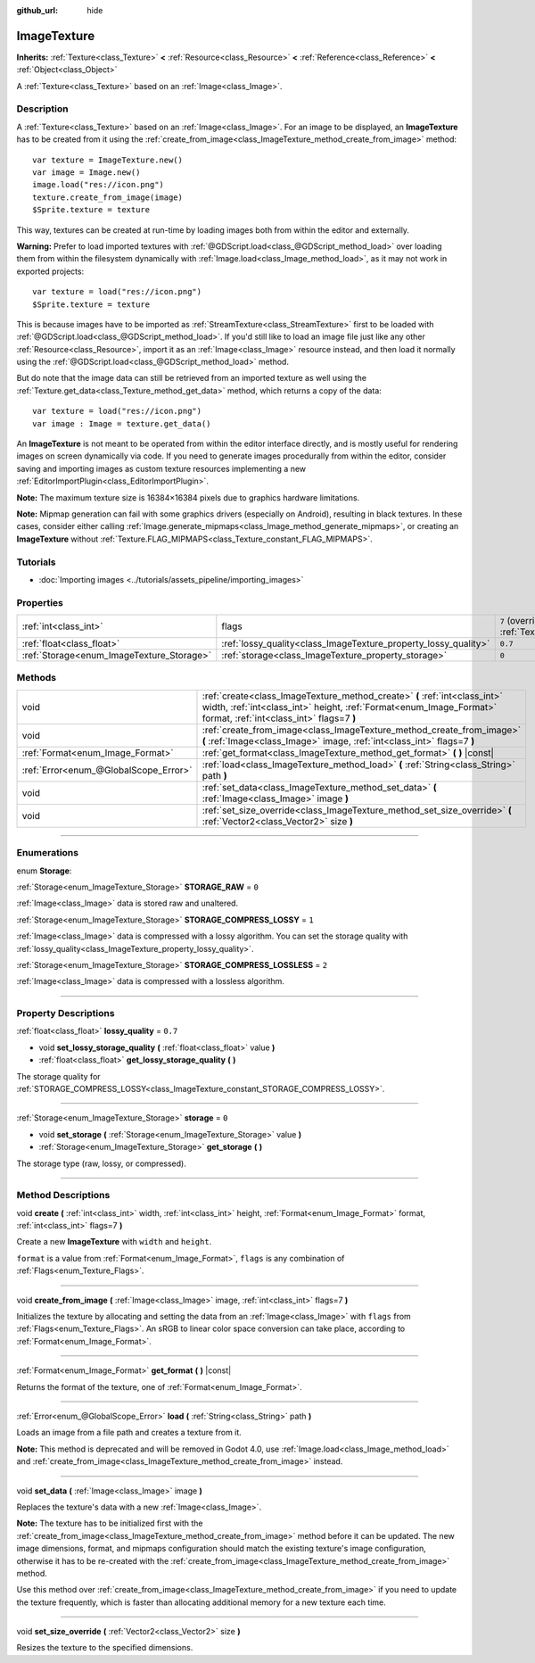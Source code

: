 :github_url: hide

.. DO NOT EDIT THIS FILE!!!
.. Generated automatically from Godot engine sources.
.. Generator: https://github.com/godotengine/godot/tree/3.6/doc/tools/make_rst.py.
.. XML source: https://github.com/godotengine/godot/tree/3.6/doc/classes/ImageTexture.xml.

.. _class_ImageTexture:

ImageTexture
============

**Inherits:** :ref:`Texture<class_Texture>` **<** :ref:`Resource<class_Resource>` **<** :ref:`Reference<class_Reference>` **<** :ref:`Object<class_Object>`

A :ref:`Texture<class_Texture>` based on an :ref:`Image<class_Image>`.

.. rst-class:: classref-introduction-group

Description
-----------

A :ref:`Texture<class_Texture>` based on an :ref:`Image<class_Image>`. For an image to be displayed, an **ImageTexture** has to be created from it using the :ref:`create_from_image<class_ImageTexture_method_create_from_image>` method:

::

    var texture = ImageTexture.new()
    var image = Image.new()
    image.load("res://icon.png")
    texture.create_from_image(image)
    $Sprite.texture = texture

This way, textures can be created at run-time by loading images both from within the editor and externally.

\ **Warning:** Prefer to load imported textures with :ref:`@GDScript.load<class_@GDScript_method_load>` over loading them from within the filesystem dynamically with :ref:`Image.load<class_Image_method_load>`, as it may not work in exported projects:

::

    var texture = load("res://icon.png")
    $Sprite.texture = texture

This is because images have to be imported as :ref:`StreamTexture<class_StreamTexture>` first to be loaded with :ref:`@GDScript.load<class_@GDScript_method_load>`. If you'd still like to load an image file just like any other :ref:`Resource<class_Resource>`, import it as an :ref:`Image<class_Image>` resource instead, and then load it normally using the :ref:`@GDScript.load<class_@GDScript_method_load>` method.

But do note that the image data can still be retrieved from an imported texture as well using the :ref:`Texture.get_data<class_Texture_method_get_data>` method, which returns a copy of the data:

::

    var texture = load("res://icon.png")
    var image : Image = texture.get_data()

An **ImageTexture** is not meant to be operated from within the editor interface directly, and is mostly useful for rendering images on screen dynamically via code. If you need to generate images procedurally from within the editor, consider saving and importing images as custom texture resources implementing a new :ref:`EditorImportPlugin<class_EditorImportPlugin>`.

\ **Note:** The maximum texture size is 16384×16384 pixels due to graphics hardware limitations.

\ **Note:** Mipmap generation can fail with some graphics drivers (especially on Android), resulting in black textures. In these cases, consider either calling :ref:`Image.generate_mipmaps<class_Image_method_generate_mipmaps>`, or creating an **ImageTexture** without :ref:`Texture.FLAG_MIPMAPS<class_Texture_constant_FLAG_MIPMAPS>`.

.. rst-class:: classref-introduction-group

Tutorials
---------

- :doc:`Importing images <../tutorials/assets_pipeline/importing_images>`

.. rst-class:: classref-reftable-group

Properties
----------

.. table::
   :widths: auto

   +-------------------------------------------+-----------------------------------------------------------------+----------------------------------------------------------------+
   | :ref:`int<class_int>`                     | flags                                                           | ``7`` (overrides :ref:`Texture<class_Texture_property_flags>`) |
   +-------------------------------------------+-----------------------------------------------------------------+----------------------------------------------------------------+
   | :ref:`float<class_float>`                 | :ref:`lossy_quality<class_ImageTexture_property_lossy_quality>` | ``0.7``                                                        |
   +-------------------------------------------+-----------------------------------------------------------------+----------------------------------------------------------------+
   | :ref:`Storage<enum_ImageTexture_Storage>` | :ref:`storage<class_ImageTexture_property_storage>`             | ``0``                                                          |
   +-------------------------------------------+-----------------------------------------------------------------+----------------------------------------------------------------+

.. rst-class:: classref-reftable-group

Methods
-------

.. table::
   :widths: auto

   +---------------------------------------+-----------------------------------------------------------------------------------------------------------------------------------------------------------------------------------------------+
   | void                                  | :ref:`create<class_ImageTexture_method_create>` **(** :ref:`int<class_int>` width, :ref:`int<class_int>` height, :ref:`Format<enum_Image_Format>` format, :ref:`int<class_int>` flags=7 **)** |
   +---------------------------------------+-----------------------------------------------------------------------------------------------------------------------------------------------------------------------------------------------+
   | void                                  | :ref:`create_from_image<class_ImageTexture_method_create_from_image>` **(** :ref:`Image<class_Image>` image, :ref:`int<class_int>` flags=7 **)**                                              |
   +---------------------------------------+-----------------------------------------------------------------------------------------------------------------------------------------------------------------------------------------------+
   | :ref:`Format<enum_Image_Format>`      | :ref:`get_format<class_ImageTexture_method_get_format>` **(** **)** |const|                                                                                                                   |
   +---------------------------------------+-----------------------------------------------------------------------------------------------------------------------------------------------------------------------------------------------+
   | :ref:`Error<enum_@GlobalScope_Error>` | :ref:`load<class_ImageTexture_method_load>` **(** :ref:`String<class_String>` path **)**                                                                                                      |
   +---------------------------------------+-----------------------------------------------------------------------------------------------------------------------------------------------------------------------------------------------+
   | void                                  | :ref:`set_data<class_ImageTexture_method_set_data>` **(** :ref:`Image<class_Image>` image **)**                                                                                               |
   +---------------------------------------+-----------------------------------------------------------------------------------------------------------------------------------------------------------------------------------------------+
   | void                                  | :ref:`set_size_override<class_ImageTexture_method_set_size_override>` **(** :ref:`Vector2<class_Vector2>` size **)**                                                                          |
   +---------------------------------------+-----------------------------------------------------------------------------------------------------------------------------------------------------------------------------------------------+

.. rst-class:: classref-section-separator

----

.. rst-class:: classref-descriptions-group

Enumerations
------------

.. _enum_ImageTexture_Storage:

.. rst-class:: classref-enumeration

enum **Storage**:

.. _class_ImageTexture_constant_STORAGE_RAW:

.. rst-class:: classref-enumeration-constant

:ref:`Storage<enum_ImageTexture_Storage>` **STORAGE_RAW** = ``0``

:ref:`Image<class_Image>` data is stored raw and unaltered.

.. _class_ImageTexture_constant_STORAGE_COMPRESS_LOSSY:

.. rst-class:: classref-enumeration-constant

:ref:`Storage<enum_ImageTexture_Storage>` **STORAGE_COMPRESS_LOSSY** = ``1``

:ref:`Image<class_Image>` data is compressed with a lossy algorithm. You can set the storage quality with :ref:`lossy_quality<class_ImageTexture_property_lossy_quality>`.

.. _class_ImageTexture_constant_STORAGE_COMPRESS_LOSSLESS:

.. rst-class:: classref-enumeration-constant

:ref:`Storage<enum_ImageTexture_Storage>` **STORAGE_COMPRESS_LOSSLESS** = ``2``

:ref:`Image<class_Image>` data is compressed with a lossless algorithm.

.. rst-class:: classref-section-separator

----

.. rst-class:: classref-descriptions-group

Property Descriptions
---------------------

.. _class_ImageTexture_property_lossy_quality:

.. rst-class:: classref-property

:ref:`float<class_float>` **lossy_quality** = ``0.7``

.. rst-class:: classref-property-setget

- void **set_lossy_storage_quality** **(** :ref:`float<class_float>` value **)**
- :ref:`float<class_float>` **get_lossy_storage_quality** **(** **)**

The storage quality for :ref:`STORAGE_COMPRESS_LOSSY<class_ImageTexture_constant_STORAGE_COMPRESS_LOSSY>`.

.. rst-class:: classref-item-separator

----

.. _class_ImageTexture_property_storage:

.. rst-class:: classref-property

:ref:`Storage<enum_ImageTexture_Storage>` **storage** = ``0``

.. rst-class:: classref-property-setget

- void **set_storage** **(** :ref:`Storage<enum_ImageTexture_Storage>` value **)**
- :ref:`Storage<enum_ImageTexture_Storage>` **get_storage** **(** **)**

The storage type (raw, lossy, or compressed).

.. rst-class:: classref-section-separator

----

.. rst-class:: classref-descriptions-group

Method Descriptions
-------------------

.. _class_ImageTexture_method_create:

.. rst-class:: classref-method

void **create** **(** :ref:`int<class_int>` width, :ref:`int<class_int>` height, :ref:`Format<enum_Image_Format>` format, :ref:`int<class_int>` flags=7 **)**

Create a new **ImageTexture** with ``width`` and ``height``.

\ ``format`` is a value from :ref:`Format<enum_Image_Format>`, ``flags`` is any combination of :ref:`Flags<enum_Texture_Flags>`.

.. rst-class:: classref-item-separator

----

.. _class_ImageTexture_method_create_from_image:

.. rst-class:: classref-method

void **create_from_image** **(** :ref:`Image<class_Image>` image, :ref:`int<class_int>` flags=7 **)**

Initializes the texture by allocating and setting the data from an :ref:`Image<class_Image>` with ``flags`` from :ref:`Flags<enum_Texture_Flags>`. An sRGB to linear color space conversion can take place, according to :ref:`Format<enum_Image_Format>`.

.. rst-class:: classref-item-separator

----

.. _class_ImageTexture_method_get_format:

.. rst-class:: classref-method

:ref:`Format<enum_Image_Format>` **get_format** **(** **)** |const|

Returns the format of the texture, one of :ref:`Format<enum_Image_Format>`.

.. rst-class:: classref-item-separator

----

.. _class_ImageTexture_method_load:

.. rst-class:: classref-method

:ref:`Error<enum_@GlobalScope_Error>` **load** **(** :ref:`String<class_String>` path **)**

Loads an image from a file path and creates a texture from it.

\ **Note:** This method is deprecated and will be removed in Godot 4.0, use :ref:`Image.load<class_Image_method_load>` and :ref:`create_from_image<class_ImageTexture_method_create_from_image>` instead.

.. rst-class:: classref-item-separator

----

.. _class_ImageTexture_method_set_data:

.. rst-class:: classref-method

void **set_data** **(** :ref:`Image<class_Image>` image **)**

Replaces the texture's data with a new :ref:`Image<class_Image>`.

\ **Note:** The texture has to be initialized first with the :ref:`create_from_image<class_ImageTexture_method_create_from_image>` method before it can be updated. The new image dimensions, format, and mipmaps configuration should match the existing texture's image configuration, otherwise it has to be re-created with the :ref:`create_from_image<class_ImageTexture_method_create_from_image>` method.

Use this method over :ref:`create_from_image<class_ImageTexture_method_create_from_image>` if you need to update the texture frequently, which is faster than allocating additional memory for a new texture each time.

.. rst-class:: classref-item-separator

----

.. _class_ImageTexture_method_set_size_override:

.. rst-class:: classref-method

void **set_size_override** **(** :ref:`Vector2<class_Vector2>` size **)**

Resizes the texture to the specified dimensions.

.. |virtual| replace:: :abbr:`virtual (This method should typically be overridden by the user to have any effect.)`
.. |const| replace:: :abbr:`const (This method has no side effects. It doesn't modify any of the instance's member variables.)`
.. |vararg| replace:: :abbr:`vararg (This method accepts any number of arguments after the ones described here.)`
.. |static| replace:: :abbr:`static (This method doesn't need an instance to be called, so it can be called directly using the class name.)`
